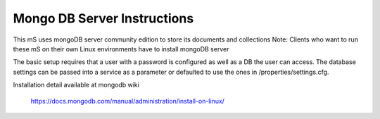 .. ===============LICENSE_START=======================================================
.. Acumos CC-BY-4.0
.. ===================================================================================
.. Copyright (C) 2017-2018 AT&T Intellectual Property. All rights reserved.
.. ===================================================================================
.. This Acumos documentation file is distributed by AT&T
.. under the Creative Commons Attribution 4.0 International License (the "License");
.. you may not use this file except in compliance with the License.
.. You may obtain a copy of the License at
..
..      http://creativecommons.org/licenses/by/4.0
..
.. This file is distributed on an "AS IS" BASIS,
.. WITHOUT WARRANTIES OR CONDITIONS OF ANY KIND, either express or implied.
.. See the License for the specific language governing permissions and
.. limitations under the License.
.. ===============LICENSE_END=========================================================

==============================
Mongo DB Server Instructions
==============================

This mS uses mongoDB server community edition to store its documents and collections
Note: Clients who want to run these mS on their own Linux environments have to install mongoDB server

The basic setup requires that a user with a password is configured as well as a DB the user can access.   The database settings can be passed into a service as a parameter or defaulted to use the ones in /properties/settings.cfg.

Installation detail available at mongodb wiki

        https://docs.mongodb.com/manual/administration/install-on-linux/
